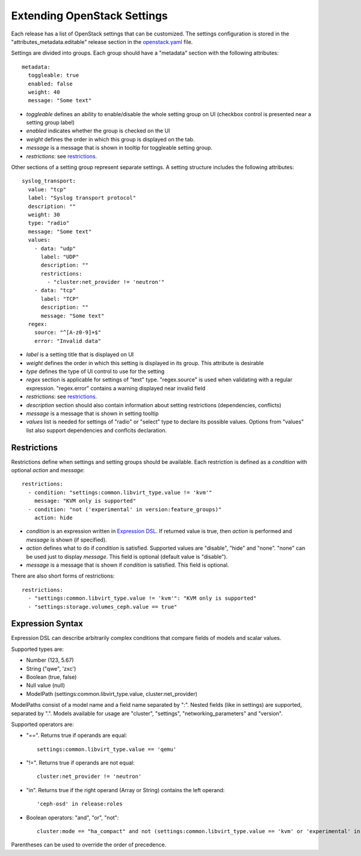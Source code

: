 Extending OpenStack Settings
============================

Each release has a list of OpenStack settings that can be customized.
The settings configuration is stored in the "attributes_metadata.editable"
release section in the openstack.yaml_ file.

Settings are divided into groups. Each group should have a "metadata" section
with the following attributes::

  metadata:
    toggleable: true
    enabled: false
    weight: 40
    message: "Some text"

* *toggleable* defines an ability to enable/disable the whole setting group
  on UI (checkbox control is presented near a setting group label)
* *enabled* indicates whether the group is checked on the UI
* *weight* defines the order in which this group is displayed on the tab.
* *message* is a message that is shown in tooltip for toggleable setting
  group.
* *restrictions*: see restrictions_.

Other sections of a setting group represent separate settings. A setting
structure includes the following attributes::

  syslog_transport:
    value: "tcp"
    label: "Syslog transport protocol"
    description: ""
    weight: 30
    type: "radio"
    message: "Some text"
    values:
      - data: "udp"
        label: "UDP"
        description: ""
        restrictions:
          - "cluster:net_provider != 'neutron'"
      - data: "tcp"
        label: "TCP"
        description: ""
        message: "Some text"
    regex:
      source: "^[A-z0-9]+$"
      error: "Invalid data"

* *label* is a setting title that is displayed on UI
* *weight* defines the order in which this setting is displayed in its group.
  This attribute is desirable
* *type* defines the type of UI control to use for the setting
* *regex* section is applicable for settings of "text" type. "regex.source"
  is used when validating with a regular expression. "regex.error" contains
  a warning displayed near invalid field
* *restrictions*: see restrictions_.
* *description* section should also contain information about setting
  restrictions (dependencies, conflicts)
* *message* is a message that is shown in setting tooltip
* *values* list is needed for settings of "radio" or "select" type to declare
  its possible values. Options from "values" list also support dependencies
  and conflcits declaration.

.. _restrictions:

Restrictions
------------

Restrictions define when settings and setting groups should be available.
Each restriction is defined as a *condition* with optional *action* and
*message*::

    restrictions:
      - condition: "settings:common.libvirt_type.value != 'kvm'"
        message: "KVM only is supported"
      - condition: "not ('experimental' in version:feature_groups)"
        action: hide

* *condition* is an expression written in `Expression DSL`_. If returned value
  is true, then *action* is performed and *message* is shown (if specified).

* *action* defines what to do if *condition* is satisfied. Supported values
  are "disable", "hide" and "none". "none" can be used just to display
  *message*. This field is optional (default value is "disable").

* *message* is a message that is shown if *condition* is satisfied. This field
  is optional.

There are also short forms of restrictions::

    restrictions:
      - "settings:common.libvirt_type.value != 'kvm'": "KVM only is supported"
      - "settings:storage.volumes_ceph.value == true"

.. _Expression DSL:

Expression Syntax
-----------------

Expression DSL can describe arbitrarily complex conditions that compare fields
of models and scalar values.

Supported types are:

* Number (123, 5.67)

* String ("qwe", 'zxc')

* Boolean (true, false)

* Null value (null)

* ModelPath (settings:common.libvirt_type.value, cluster:net_provider)

ModelPaths consist of a model name and a field name separated by ":". Nested
fields (like in settings) are supported, separated by ".". Models available for
usage are "cluster", "settings", "networking_parameters" and "version".

Supported operators are:

* "==". Returns true if operands are equal::

    settings:common.libvirt_type.value == 'qemu'

* "!=". Returns true if operands are not equal::

    cluster:net_provider != 'neutron'

* "in". Returns true if the right operand (Array or String) contains the left
  operand::

    'ceph-osd' in release:roles

* Boolean operators: "and", "or", "not"::

    cluster:mode == "ha_compact" and not (settings:common.libvirt_type.value == 'kvm' or 'experimental' in version:feature_groups)

Parentheses can be used to override the order of precedence.

.. _openstack.yaml: https://github.com/stackforge/fuel-web/blob/master/nailgun/nailgun/fixtures/openstack.yaml
